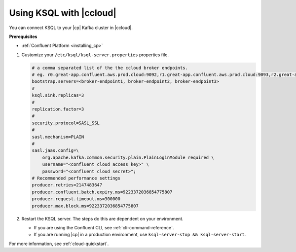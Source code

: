 .. _install_ksql-ccloud:

Using KSQL with |ccloud|
========================

You can connect KSQL to your |cp| Kafka cluster in |ccloud|.

**Prerequisites**

- :ref:`Confluent Platform <installing_cp>`

#.  Customize your ``/etc/ksql/ksql-server.properties`` properties file.

    .. code:: bash

        # a comma separated list of the the ccloud broker endpoints.
        # eg. r0.great-app.confluent.aws.prod.cloud:9092,r1.great-app.confluent.aws.prod.cloud:9093,r2.great-app.confluent.aws.prod.cloud:9094
        bootstrap.servers=<broker-endpoint1, broker-endpoint2, broker-endpoint3>
        #
        ksql.sink.replicas=3
        #
        replication.factor=3
        #
        security.protocol=SASL_SSL
        #
        sasl.mechanism=PLAIN
        #
        sasl.jaas.config=\
            org.apache.kafka.common.security.plain.PlainLoginModule required \
            username="<confluent cloud access key>" \
            password="<confluent cloud secret>";
        # Recommended performance settings
        producer.retries=2147483647
        producer.confluent.batch.expiry.ms=9223372036854775807
        producer.request.timeout.ms=300000
        producer.max.block.ms=9223372036854775807

#.  Restart the KSQL server. The steps do this are dependent on your environment.

    - If you are using the Confluent CLI, see :ref:`cli-command-reference`.
    - If you are running |cp| in a production environment, use ``ksql-server-stop && ksql-server-start``.


For more information, see :ref:`cloud-quickstart`.

